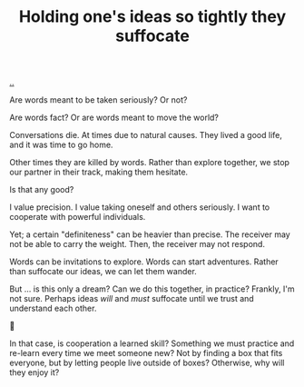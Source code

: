 :PROPERTIES:
:ID: 7b5e0aae-f0f3-4efa-9966-ed79484eb86a
:END:
#+TITLE: Holding one's ideas so tightly they suffocate

[[file:..][..]]

Are words meant to be taken seriously?
Or not?

Are words fact?
Or are words meant to move the world?

Conversations die.
At times due to natural causes.
They lived a good life, and it was time to go home.

Other times they are killed by words.
Rather than explore together, we stop our partner in their track, making them hesitate.

Is that any good?

I value precision.
I value taking oneself and others seriously.
I want to cooperate with powerful individuals.

Yet; a certain "definiteness" can be heavier than precise.
The receiver may not be able to carry the weight.
Then, the receiver may not respond.

Words can be invitations to explore.
Words can start adventures.
Rather than suffocate our ideas, we can let them wander.

But ... is this only a dream?
Can we do this together, in practice?
Frankly, I'm not sure.
Perhaps ideas /will/ and /must/ suffocate until we trust and understand each other.

🤔

In that case, is cooperation a learned skill?
Something we must practice and re-learn every time we meet someone new?
Not by finding a box that fits everyone, but by letting people live outside of boxes?
Otherwise, why will they enjoy it?
